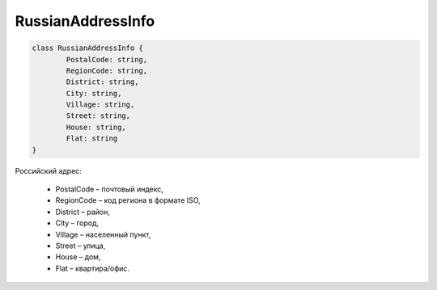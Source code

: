 RussianAddressInfo
===================

.. code-block:: c#

	class RussianAddressInfo {
		PostalCode: string,
		RegionCode: string,
		District: string,
		City: string,
		Village: string,
		Street: string,
		House: string,
		Flat: string
	}
	
Российский адрес:

 - PostalCode – почтовый индекс,
 - RegionCode – код региона в формате ISO,
 - District – район,
 - City – город,
 - Village – населенный пункт,
 - Street – улица,
 - House – дом,
 - Flat – квартира/офис.